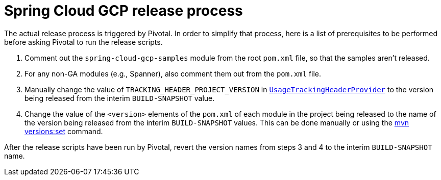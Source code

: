 = Spring Cloud GCP release process

The actual release process is triggered by Pivotal.
In order to simplify that process, here is a list of prerequisites to be performed before asking Pivotal to run the release scripts.

1. Comment out the `spring-cloud-gcp-samples` module from the root `pom.xml` file, so that the samples aren't released.

2. For any non-GA modules (e.g., Spanner), also comment them out from the `pom.xml` file.

3. Manually change the value of `TRACKING_HEADER_PROJECT_VERSION` in link:spring-cloud-gcp-core/src/main/java/org/springframework/cloud/gcp/core/UsageTrackingHeaderProvider.java[`UsageTrackingHeaderProvider`] to the version being released from the interim `BUILD-SNAPSHOT` value.

4. Change the value of the `<version>` elements of the `pom.xml` of each module in the project being released to the name of the version being released from the interim `BUILD-SNAPSHOT` values. This can be done manually or using the https://www.mojohaus.org/versions-maven-plugin/set-mojo.html[mvn versions:set] command.

After the release scripts have been run by Pivotal, revert the version names from steps 3 and 4 to the interim `BUILD-SNAPSHOT` name.
